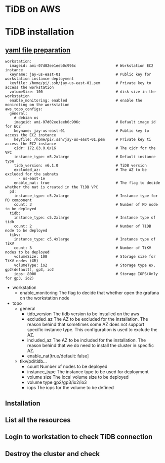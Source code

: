 #+OPTIONS: ^:nil
* TiDB on AWS
* TiDB installation
** [[../embed/examples/aws/aws-tidb-advanced.yaml][yaml file preparation]]
#+BEGIN_SRC
 workstation:
   imageid: ami-07d02ee1eeb0c996c                  # Workstation EC2 instance
   keyname: jay-us-east-01                         # Public key for workstation instance deployment
   keyfile: /home/pi/.ssh/jay-us-east-01.pem       # Private key to access the workstation
   volumeSize: 100                                 # disk size in the workstation
   enable_monitoring: enabled                      # enable the moniroting on the workstation
 aws_topo_configs:
   general:
     # debian os
     imageid: ami-07d02ee1eeb0c996c                # Default image id for EC2
     keyname: jay-us-east-01                       # Public key to access the EC2 instance
     keyfile: /home/pi/.ssh/jay-us-east-01.pem     # Private key ti access the EC2 instance
     cidr: 172.83.0.0/16                           # The cidr for the VPC
     instance_type: m5.2xlarge                     # Default instance type
     tidb_version: v6.1.0                          # TiDB version
     excluded_az:                                  # The AZ to be excluded for the subnets
       - us-east-1e
     enable_nat: true                              # The flag to decide whether the nat is created in the TiDB VPC
   pd:
     instance_type: c5.2xlarge                     # Instance type for PD component
     count: 3                                      # Number of PD node to be deployed
   tidb:
     instance_type: c5.2xlarge                     # Instance type of tidb
     count: 2                                      # Number of TiDB node to be deployed
   tikv:
     instance_type: c5.4xlarge                     # Instance type of TiKV
     count: 3                                      # Number of TiKV nodes to be deployed
     volumeSize: 100                               # Storage size for TiKV nodes (GB)
     volumeType: io2                               # Storage type ex. gp2(default), gp3, io2
     iops: 8000                                    # Storage IOPS(Only for gp3, io2)
#+END_SRC
  + workstation
    - enable_monitoring
      The flag to decide that whether open the grafana on the workstation node
  + topo
    - general
      + tidb_version
        The tidb version to be installed on the aws
      + excluded_az
        The AZ to be excluded for the installation. The reason behind that sometimes some AZ does not support specific instance type. This configuration is used to exclude the AZ.
      + included_az
        The AZ to be included for the installation. The reason behind that we do need to install the cluster in specific AZ.
      + enable_nat[true/default: false]
    - tikv/pd/tidb...
      + count
        Number of nodes to be deployed
      + instance_type
        The instance type to be used for deployment
      + volume size
        The local volume size to be deployed
      + volume type
        gp2/gp3/io2/io3
      + iops
        The iops for the volume to be defined
    
** Installation
   [[./png/tidb-on-aws/tidb-on-aws.01.png]]
   [[./png/tidb-on-aws/tidb-on-aws.02.png]]
** List all the resources
   [[./png/tidb-on-aws/tidb-on-aws.03.png]]
   [[./png/tidb-on-aws/tidb-on-aws.04.png]]
** Login to workstation to check TiDB connection
   [[./png/tidb-on-aws/tidb-on-aws.05.png]]
** Destroy the cluster and check
   [[./png/tidb-on-aws/tidb-on-aws.06.png]]
   [[./png/tidb-on-aws/tidb-on-aws.07.png]]
   
